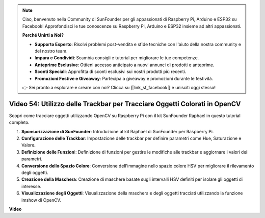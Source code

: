 .. note::

    Ciao, benvenuto nella Community di SunFounder per gli appassionati di Raspberry Pi, Arduino e ESP32 su Facebook! Approfondisci le tue conoscenze su Raspberry Pi, Arduino e ESP32 insieme ad altri appassionati.

    **Perché Unirti a Noi?**

    - **Supporto Esperto**: Risolvi problemi post-vendita e sfide tecniche con l'aiuto della nostra community e del nostro team.
    - **Impara e Condividi**: Scambia consigli e tutorial per migliorare le tue competenze.
    - **Anteprime Esclusive**: Ottieni accesso anticipato a nuovi annunci di prodotti e anteprime.
    - **Sconti Speciali**: Approfitta di sconti esclusivi sui nostri prodotti più recenti.
    - **Promozioni Festive e Giveaway**: Partecipa a giveaway e promozioni durante le festività.

    👉 Sei pronto a esplorare e creare con noi? Clicca su [|link_sf_facebook|] e unisciti oggi stesso!

Video 54: Utilizzo delle Trackbar per Tracciare Oggetti Colorati in OpenCV
=======================================================================================

Scopri come tracciare oggetti utilizzando OpenCV su Raspberry Pi con il kit SunFounder Raphael in questo tutorial completo.

1. **Sponsorizzazione di SunFounder**: Introduzione al kit Raphael di SunFounder per Raspberry Pi.
2. **Configurazione delle Trackbar**: Impostazione delle trackbar per definire parametri come Hue, Saturazione e Valore.
3. **Definizione delle Funzioni**: Definizione di funzioni per gestire le modifiche alle trackbar e aggiornare i valori dei parametri.
4. **Conversione dello Spazio Colore**: Conversione dell'immagine nello spazio colore HSV per migliorare il rilevamento degli oggetti.
5. **Creazione della Maschera**: Creazione di maschere basate sugli intervalli HSV definiti per isolare gli oggetti di interesse.
6. **Visualizzazione degli Oggetti**: Visualizzazione della maschera e degli oggetti tracciati utilizzando la funzione imshow di OpenCV.

**Video**

.. raw:: html

    <iframe width="700" height="500" src="https://www.youtube.com/embed/c54SqeX5xyU?si=PdqVTbj3YOjHuPN_" title="YouTube video player" frameborder="0" allow="accelerometer; autoplay; clipboard-write; encrypted-media; gyroscope; picture-in-picture; web-share" allowfullscreen></iframe>

